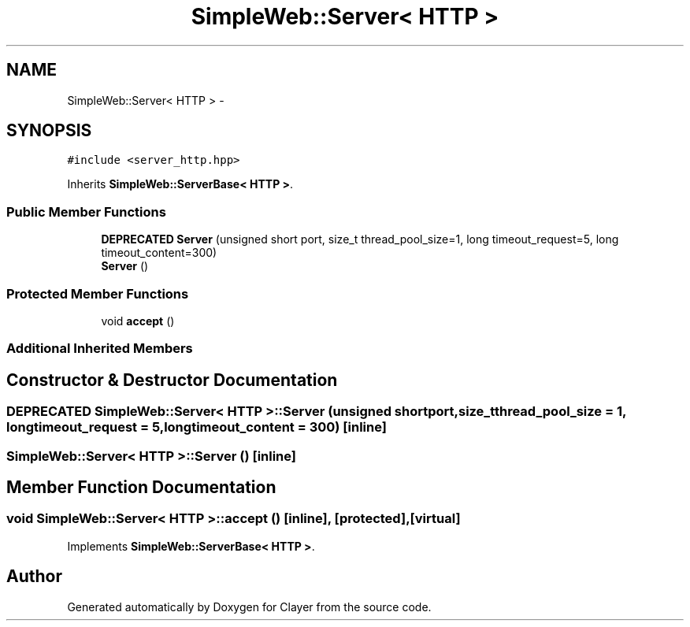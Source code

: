 .TH "SimpleWeb::Server< HTTP >" 3 "Sat Apr 29 2017" "Clayer" \" -*- nroff -*-
.ad l
.nh
.SH NAME
SimpleWeb::Server< HTTP > \- 
.SH SYNOPSIS
.br
.PP
.PP
\fC#include <server_http\&.hpp>\fP
.PP
Inherits \fBSimpleWeb::ServerBase< HTTP >\fP\&.
.SS "Public Member Functions"

.in +1c
.ti -1c
.RI "\fBDEPRECATED\fP \fBServer\fP (unsigned short port, size_t thread_pool_size=1, long timeout_request=5, long timeout_content=300)"
.br
.ti -1c
.RI "\fBServer\fP ()"
.br
.in -1c
.SS "Protected Member Functions"

.in +1c
.ti -1c
.RI "void \fBaccept\fP ()"
.br
.in -1c
.SS "Additional Inherited Members"
.SH "Constructor & Destructor Documentation"
.PP 
.SS "\fBDEPRECATED\fP \fBSimpleWeb::Server\fP< \fBHTTP\fP >::\fBServer\fP (unsigned shortport, size_tthread_pool_size = \fC1\fP, longtimeout_request = \fC5\fP, longtimeout_content = \fC300\fP)\fC [inline]\fP"

.SS "\fBSimpleWeb::Server\fP< \fBHTTP\fP >::\fBServer\fP ()\fC [inline]\fP"

.SH "Member Function Documentation"
.PP 
.SS "void \fBSimpleWeb::Server\fP< \fBHTTP\fP >::accept ()\fC [inline]\fP, \fC [protected]\fP, \fC [virtual]\fP"

.PP
Implements \fBSimpleWeb::ServerBase< HTTP >\fP\&.

.SH "Author"
.PP 
Generated automatically by Doxygen for Clayer from the source code\&.
